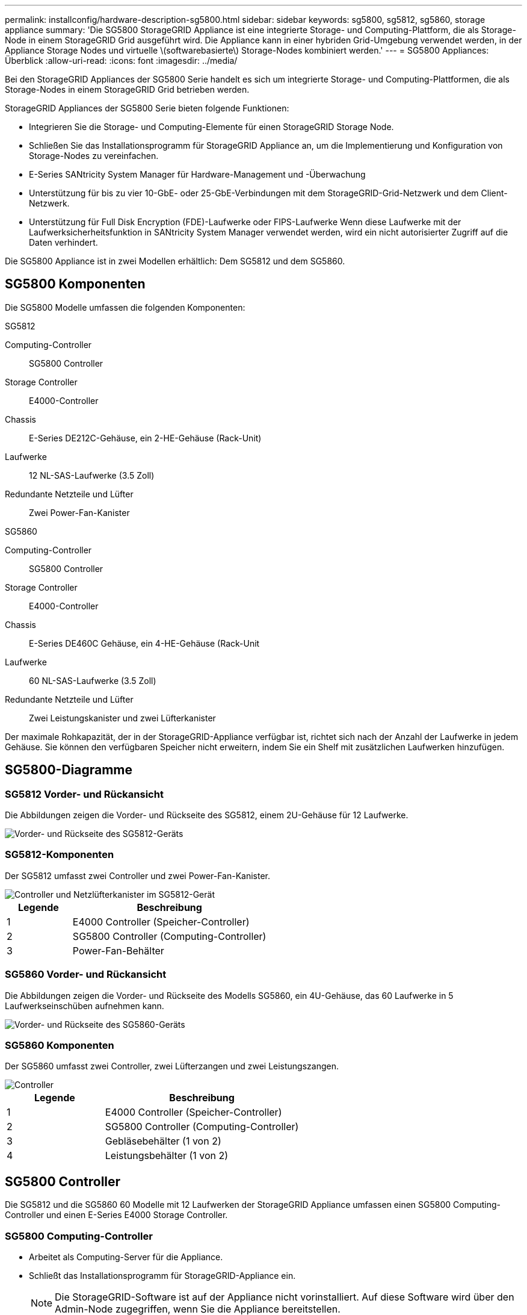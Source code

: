 ---
permalink: installconfig/hardware-description-sg5800.html 
sidebar: sidebar 
keywords: sg5800, sg5812, sg5860, storage appliance 
summary: 'Die SG5800 StorageGRID Appliance ist eine integrierte Storage- und Computing-Plattform, die als Storage-Node in einem StorageGRID Grid ausgeführt wird. Die Appliance kann in einer hybriden Grid-Umgebung verwendet werden, in der Appliance Storage Nodes und virtuelle \(softwarebasierte\) Storage-Nodes kombiniert werden.' 
---
= SG5800 Appliances: Überblick
:allow-uri-read: 
:icons: font
:imagesdir: ../media/


[role="lead"]
Bei den StorageGRID Appliances der SG5800 Serie handelt es sich um integrierte Storage- und Computing-Plattformen, die als Storage-Nodes in einem StorageGRID Grid betrieben werden.

StorageGRID Appliances der SG5800 Serie bieten folgende Funktionen:

* Integrieren Sie die Storage- und Computing-Elemente für einen StorageGRID Storage Node.
* Schließen Sie das Installationsprogramm für StorageGRID Appliance an, um die Implementierung und Konfiguration von Storage-Nodes zu vereinfachen.
* E-Series SANtricity System Manager für Hardware-Management und -Überwachung
* Unterstützung für bis zu vier 10-GbE- oder 25-GbE-Verbindungen mit dem StorageGRID-Grid-Netzwerk und dem Client-Netzwerk.
* Unterstützung für Full Disk Encryption (FDE)-Laufwerke oder FIPS-Laufwerke Wenn diese Laufwerke mit der Laufwerksicherheitsfunktion in SANtricity System Manager verwendet werden, wird ein nicht autorisierter Zugriff auf die Daten verhindert.


Die SG5800 Appliance ist in zwei Modellen erhältlich: Dem SG5812 und dem SG5860.



== SG5800 Komponenten

Die SG5800 Modelle umfassen die folgenden Komponenten:

[role="tabbed-block"]
====
.SG5812
--
Computing-Controller:: SG5800 Controller
Storage Controller:: E4000-Controller
Chassis:: E-Series DE212C-Gehäuse, ein 2-HE-Gehäuse (Rack-Unit)
Laufwerke:: 12 NL-SAS-Laufwerke (3.5 Zoll)
Redundante Netzteile und Lüfter:: Zwei Power-Fan-Kanister


--
.SG5860
--
Computing-Controller:: SG5800 Controller
Storage Controller:: E4000-Controller
Chassis:: E-Series DE460C Gehäuse, ein 4-HE-Gehäuse (Rack-Unit
Laufwerke:: 60 NL-SAS-Laufwerke (3.5 Zoll)
Redundante Netzteile und Lüfter:: Zwei Leistungskanister und zwei Lüfterkanister


--
====
Der maximale Rohkapazität, der in der StorageGRID-Appliance verfügbar ist, richtet sich nach der Anzahl der Laufwerke in jedem Gehäuse. Sie können den verfügbaren Speicher nicht erweitern, indem Sie ein Shelf mit zusätzlichen Laufwerken hinzufügen.



== SG5800-Diagramme



=== SG5812 Vorder- und Rückansicht

Die Abbildungen zeigen die Vorder- und Rückseite des SG5812, einem 2U-Gehäuse für 12 Laufwerke.

image::../media/sg5812_front_and_back_views.png[Vorder- und Rückseite des SG5812-Geräts]



=== SG5812-Komponenten

Der SG5812 umfasst zwei Controller und zwei Power-Fan-Kanister.

image::../media/sg5812_with_callouts.png[Controller und Netzlüfterkanister im SG5812-Gerät]

[cols="1a,3a"]
|===
| Legende | Beschreibung 


 a| 
1
 a| 
E4000 Controller (Speicher-Controller)



 a| 
2
 a| 
SG5800 Controller (Computing-Controller)



 a| 
3
 a| 
Power-Fan-Behälter

|===


=== SG5860 Vorder- und Rückansicht

Die Abbildungen zeigen die Vorder- und Rückseite des Modells SG5860, ein 4U-Gehäuse, das 60 Laufwerke in 5 Laufwerkseinschüben aufnehmen kann.

image::../media/sg5860_front_and_back_views.png[Vorder- und Rückseite des SG5860-Geräts]



=== SG5860 Komponenten

Der SG5860 umfasst zwei Controller, zwei Lüfterzangen und zwei Leistungszangen.

image::../media/sg5860_with_callouts.png[Controller,fan canisters,and power canisters in SG5860 appliance]

[cols="1a,2a"]
|===
| Legende | Beschreibung 


 a| 
1
 a| 
E4000 Controller (Speicher-Controller)



 a| 
2
 a| 
SG5800 Controller (Computing-Controller)



 a| 
3
 a| 
Gebläsebehälter (1 von 2)



 a| 
4
 a| 
Leistungsbehälter (1 von 2)

|===


== SG5800 Controller

Die SG5812 und die SG5860 60 Modelle mit 12 Laufwerken der StorageGRID Appliance umfassen einen SG5800 Computing-Controller und einen E-Series E4000 Storage Controller.



=== SG5800 Computing-Controller

* Arbeitet als Computing-Server für die Appliance.
* Schließt das Installationsprogramm für StorageGRID-Appliance ein.
+

NOTE: Die StorageGRID-Software ist auf der Appliance nicht vorinstalliert. Auf diese Software wird über den Admin-Node zugegriffen, wenn Sie die Appliance bereitstellen.

* Es kann eine Verbindung zu allen drei StorageGRID-Netzwerken hergestellt werden, einschließlich dem Grid-Netzwerk, dem Admin-Netzwerk und dem Client-Netzwerk.
* Stellt eine Verbindung zum E4000-Controller her und fungiert als Initiator.




==== SG5800-Anschlüsse

image::../media/sg5800_controller_with_callouts.png[Anschlüsse am SG5800-Controller]

[cols="1a,2a,2a,2a"]
|===
| Legende | Port | Typ | Nutzung 


 a| 
1
 a| 
Management-Port 1
 a| 
1-GB-Ethernet (RJ-45
 a| 
Stellen Sie eine Verbindung zum Admin-Netzwerk für StorageGRID her.



 a| 
2
 a| 
Diagnose- und Supportports
 a| 
* Serieller RJ-45-Anschluss
* Serieller USB-C-Anschluss
* USB-Anschluss

 a| 
Reserviert für technischen Support.



 a| 
3
 a| 
Ports zur Laufwerkserweiterung
 a| 
12 GB/s SAS
 a| 
Nicht verwendet.



 a| 
4
 a| 
Interconnect-Ports 1 und 2
 a| 
25 GbE iSCSI
 a| 
Verbinden Sie den SG5800-Controller mit dem E4000-Controller.



 a| 
5
 a| 
Netzwerkanschlüsse 1-4
 a| 
10-GbE oder 25-GbE, basierend auf SFP-Transceiver, Switch-Geschwindigkeit und konfigurierter Link-Geschwindigkeit
 a| 
Stellen Sie eine Verbindung zum Grid-Netzwerk und dem Client-Netzwerk für StorageGRID her.

|===


=== E4000 Storage Controller

Der Speicher-Controller der E4000-Serie verfügt über die folgenden Spezifikationen:

* Fungiert als Storage Controller für die Appliance.
* Verwaltet den Storage der Daten auf den Laufwerken.
* Funktioniert als Standard-E-Series-Controller im Simplexmodus.
* Beinhaltet SANtricity OS Software (Controller-Firmware)
* Enthält SANtricity System Manager für die Überwachung der Appliance-Hardware und für das Verwalten von Warnmeldungen, die AutoSupport Funktion und die Laufwerksicherheitsfunktion.
* Stellt eine Verbindung zum SG5800-Controller her und wird als Ziel ausgeführt.




==== E4000-Steckverbinder

image::../media/e4000_controller_with_callouts.png[Anschlüsse am E4000-Controller]

[cols="1a,2a,2a,2a"]
|===
| Legende | Port | Typ | Nutzung 


 a| 
1
 a| 
Management-Port
 a| 
1-GB-Ethernet (RJ-45
 a| 
Anschlussoptionen:
** Verbinden Sie sich mit einem Managementnetzwerk, um direkten TCP/IP-Zugriff auf den SANtricity-Systemmanager zu ermöglichen
** Lassen Sie unverdrahtet, um einen Switch-Port und eine IP-Adresse zu speichern.  Zugriff auf SANtricity System Manager über den Grid-Manager oder das Storage Grid-Appliance-Installationsprogramm

*Hinweis*: Einige optionale SANtricity-Funktionen, wie NTP Sync für genaue Protokollzeitstempel, sind nicht verfügbar, wenn Sie den Management-Port nicht drahtgebunden lassen möchten.

*Hinweis*: StorageGRID 11.8 oder höher und SANtricity 11.8 oder höher sind erforderlich, wenn Sie den Verwaltungsport nicht verdrahtet verlassen.



 a| 
2
 a| 
Diagnose- und Supportports
 a| 
* Serieller RJ-45-Anschluss
* Serieller USB-C-Anschluss
* USB-Anschluss

 a| 
Nur zur Verwendung durch technischen Support reserviert.



 a| 
3
 a| 
Ports zur Laufwerkserweiterung:
 a| 
12 GB/s SAS
 a| 
Nicht verwendet.



 a| 
4
 a| 
Interconnect-Ports 1 und 2
 a| 
25 GbE iSCSI
 a| 
Schließen Sie den E4000-Controller an den SG5800-Controller an.

|===
.Verwandte Informationen
http://mysupport.netapp.com/info/web/ECMP1658252.html["NetApp E-Series Systems Documentation Site"^]
